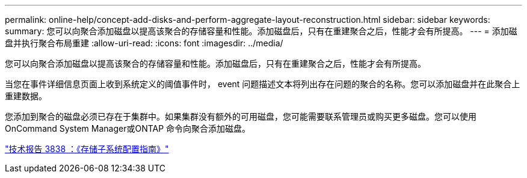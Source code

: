 ---
permalink: online-help/concept-add-disks-and-perform-aggregate-layout-reconstruction.html 
sidebar: sidebar 
keywords:  
summary: 您可以向聚合添加磁盘以提高该聚合的存储容量和性能。添加磁盘后，只有在重建聚合之后，性能才会有所提高。 
---
= 添加磁盘并执行聚合布局重建
:allow-uri-read: 
:icons: font
:imagesdir: ../media/


[role="lead"]
您可以向聚合添加磁盘以提高该聚合的存储容量和性能。添加磁盘后，只有在重建聚合之后，性能才会有所提高。

当您在事件详细信息页面上收到系统定义的阈值事件时， event 问题描述文本将列出存在问题的聚合的名称。您可以添加磁盘并在此聚合上重建数据。

您添加到聚合的磁盘必须已存在于集群中。如果集群没有额外的可用磁盘，您可能需要联系管理员或购买更多磁盘。您可以使用OnCommand System Manager或ONTAP 命令向聚合添加磁盘。

https://www.netapp.com/pdf.html?item=/media/19675-tr-3838.pdf["技术报告 3838 ：《存储子系统配置指南》"^]
